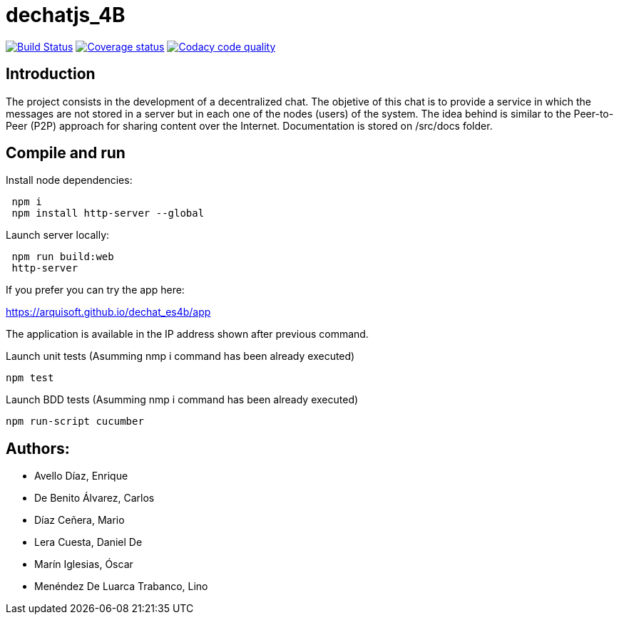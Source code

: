 = dechatjs_4B

image:https://travis-ci.org/Arquisoft/dechat_es4b.svg?branch=master["Build Status", link="https://travis-ci.org/Arquisoft/dechat_es4b"]
image:https://coveralls.io/repos/github/Arquisoft/dechat_es4b/badge.svg["Coverage status", link="https://coveralls.io/github/Arquisoft/dechat_es4b"]
image:https://api.codacy.com/project/badge/Grade/93ebff33027e4bffa7bbf77e3463d345["Codacy code quality", link="https://www.codacy.com/app/troken11/dechat_es4b?utm_source=github.com&utm_medium=referral&utm_content=Arquisoft/dechat_es4b&utm_campaign=Badge_Grade"]



== Introduction
The project consists in the development of a decentralized chat. The objetive of this chat is to provide a service in which the messages are not stored in a server but in each one of the nodes (users) of the system. The idea behind is similar to the Peer-to-Peer (P2P) approach for sharing content over the Internet. Documentation is stored on /src/docs folder. 

== Compile and run
Install node dependencies:
----
 npm i
 npm install http-server --global
----

Launch server locally:
----
 npm run build:web
 http-server
----

If you prefer you can try the app here:

https://arquisoft.github.io/dechat_es4b/app

The application is available in the IP address shown after previous command.

Launch unit tests (Asumming nmp i command has been already executed)
----
npm test
----

Launch BDD tests (Asumming nmp i command has been already executed)
----
npm run-script cucumber
----



== Authors:
- Avello Díaz, Enrique
- De Benito Álvarez, Carlos
- Díaz Ceñera, Mario
- Lera Cuesta, Daniel De
- Marín Iglesias, Óscar
- Menéndez De Luarca Trabanco, Lino
